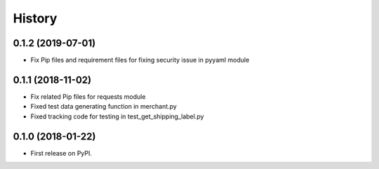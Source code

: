 =======
History
=======

0.1.2 (2019-07-01)
------------------

* Fix Pip files and requirement files for fixing security issue in pyyaml module

0.1.1 (2018-11-02)
------------------

* Fix related Pip files for requests module
* Fixed test data generating function in merchant.py
* Fixed tracking code for testing in test_get_shipping_label.py

0.1.0 (2018-01-22)
------------------

* First release on PyPI.
